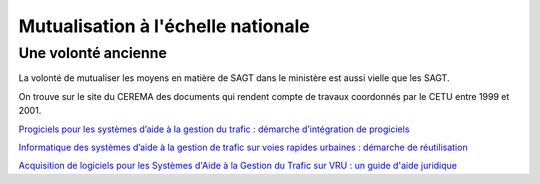 Mutualisation à l'échelle nationale
###########################################
Une volonté ancienne
**********************
La volonté de mutualiser les moyens en matière de SAGT dans le ministère est aussi vielle que les SAGT.

On trouve sur le site du CEREMA des documents qui rendent compte de travaux coordonnés par le CETU entre 1999 et 2001.

`Progiciels pour les systèmes d’aide à la gestion du trafic :
démarche d’intégration de progiciels <https://hal-lara.archives-ouvertes.fr/hal-02162314>`_


`Informatique des systèmes d’aide à la gestion de trafic sur voies rapides urbaines : démarche de réutilisation <https://hal-lara.archives-ouvertes.fr/hal-02163722/>`_


`Acquisition de logiciels pour les Systèmes d'Aide à la Gestion du Trafic sur VRU : un guide d'aide juridique <https://hal.science/hal-02162106/>`_ 







